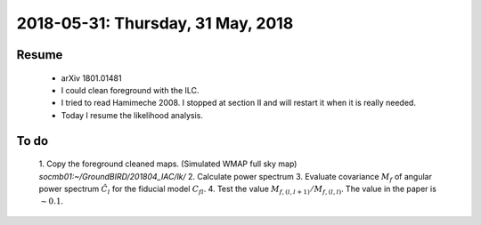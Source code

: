 2018-05-31: Thursday, 31 May, 2018
========

Resume 
----
    - arXiv 1801.01481
    - I could clean foreground with the ILC.
    - I tried to read Hamimeche 2008. I stopped at section II and will restart it when it is really needed. 
    - Today I resume the likelihood analysis.


To do 
----
    1. Copy the foreground cleaned maps. (Simulated WMAP full sky map)
    *socmb01:~/GroundBIRD/201804_IAC/lk/*
    2. Calculate power spectrum
    3. Evaluate covariance :math:`M_f` of angular power spectrum :math:`\hat{C}_l` for the fiducial model :math:`C_{fl}`.
    4. Test the value :math:`M_{f,(l,l+1)}/M_{f,(l,l)}`. The value in the paper is :math:`\sim 0.1`.


